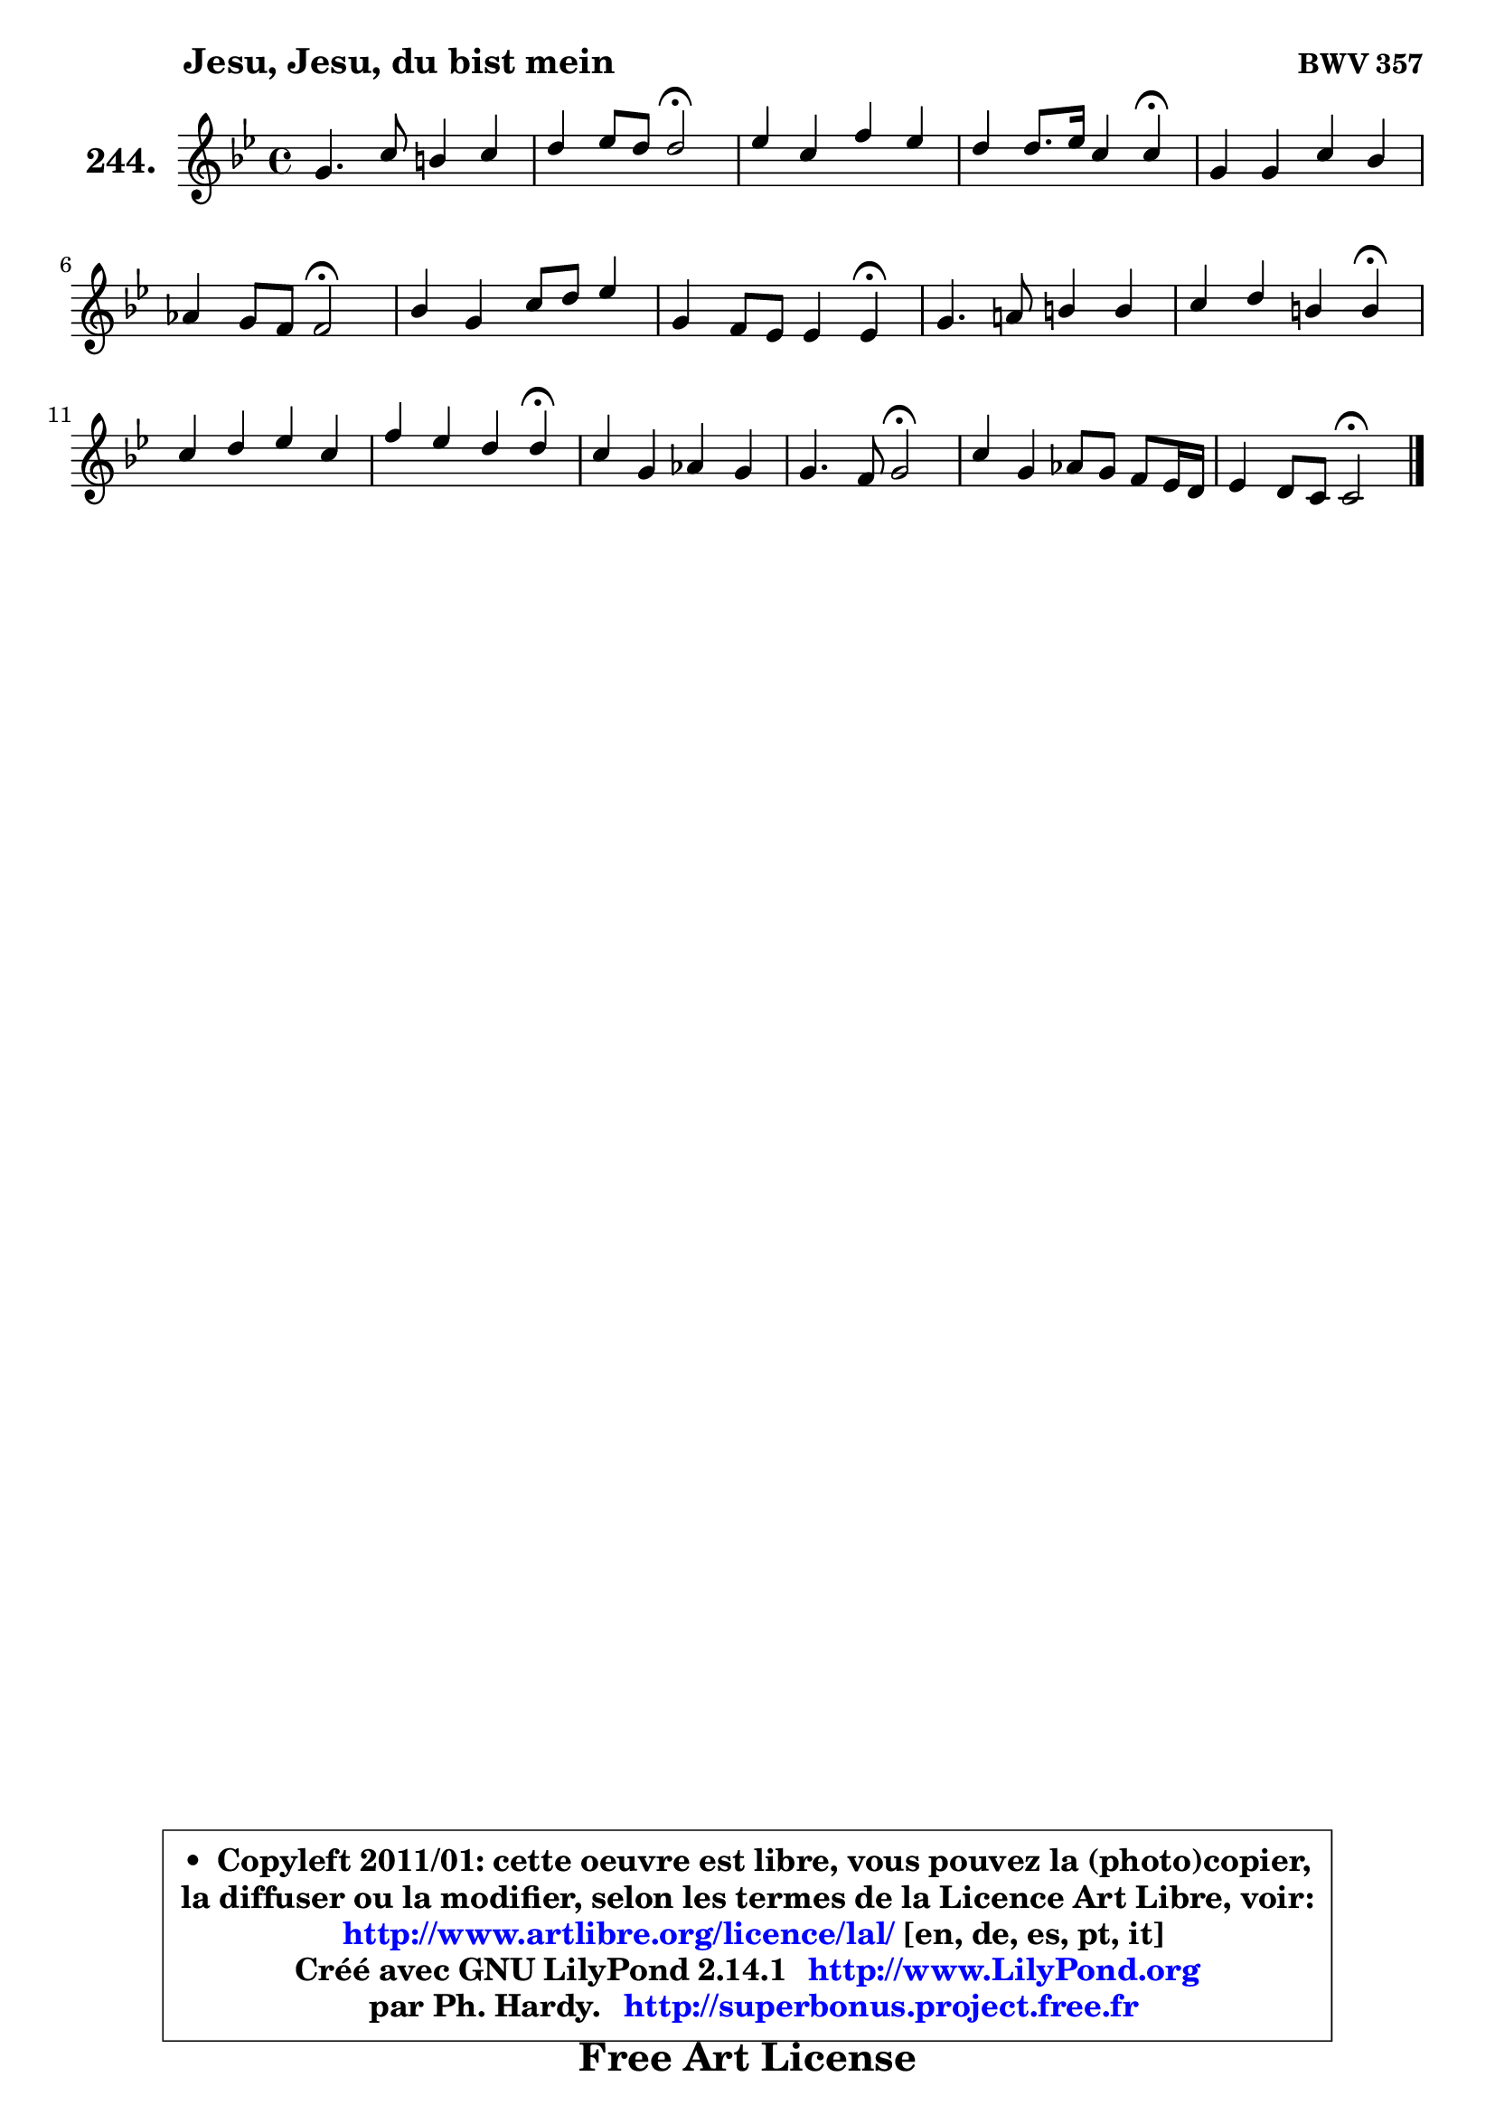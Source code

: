 
\version "2.14.1"

    \paper {
%	system-system-spacing #'padding = #0.1
%	score-system-spacing #'padding = #0.1
%	ragged-bottom = ##f
%	ragged-last-bottom = ##f
	}

    \header {
      opus = \markup { \bold "BWV 357" }
      piece = \markup { \hspace #9 \fontsize #2 \bold "Jesu, Jesu, du bist mein" }
      maintainer = "Ph. Hardy"
      maintainerEmail = "superbonus.project@free.fr"
      lastupdated = "2011/Jul/20"
      tagline = \markup { \fontsize #3 \bold "Free Art License" }
      copyright = \markup { \fontsize #3  \bold   \override #'(box-padding .  1.0) \override #'(baseline-skip . 2.9) \box \column { \center-align { \fontsize #-2 \line { • \hspace #0.5 Copyleft 2011/01: cette oeuvre est libre, vous pouvez la (photo)copier, } \line { \fontsize #-2 \line {la diffuser ou la modifier, selon les termes de la Licence Art Libre, voir: } } \line { \fontsize #-2 \with-url #"http://www.artlibre.org/licence/lal/" \line { \fontsize #1 \hspace #1.0 \with-color #blue http://www.artlibre.org/licence/lal/ [en, de, es, pt, it] } } \line { \fontsize #-2 \line { Créé avec GNU LilyPond 2.14.1 \with-url #"http://www.LilyPond.org" \line { \with-color #blue \fontsize #1 \hspace #1.0 \with-color #blue http://www.LilyPond.org } } } \line { \hspace #1.0 \fontsize #-2 \line {par Ph. Hardy. } \line { \fontsize #-2 \with-url #"http://superbonus.project.free.fr" \line { \fontsize #1 \hspace #1.0 \with-color #blue http://superbonus.project.free.fr } } } } } }

	  }

  guidemidi = {
        R1 |
        r2 \tempo 4 = 34 r2 \tempo 4 = 78 |
        R1 |
        r2. \tempo 4 = 30 r4 \tempo 4 = 78 |
        R1 |
        r2 \tempo 4 = 34 r2 \tempo 4 = 78 |
        R1 |
        r2. \tempo 4 = 30 r4 \tempo 4 = 78 |
        R1 |
        r2. \tempo 4 = 30 r4 \tempo 4 = 78 |
        R1 |
        r2. \tempo 4 = 30 r4 \tempo 4 = 78 |
        R1 |
        r2 \tempo 4 = 34 r2 \tempo 4 = 78 |
        R1 |
        r2 \tempo 4 = 34 r2 |
	}

  upper = {
	\time 4/4
        \key c \dorian % bes \major
	\clef treble
	\voiceOne
	<< { 
	% SOPRANO
	\set Voice.midiInstrument = "acoustic grand"
	\relative c'' {
        g4. c8 b4 c |
        d4 es8 d d2\fermata |
        es4 c f es |
        d4 d8. es16 c4 c4\fermata |
        g4 g c bes |
        aes4 g8 f f2\fermata |
        bes4 g c8 d es4 |
        g,4 f8 es es4 es4\fermata |
        g4. a!8 b4 b |
        c4 d b b4\fermata |
        c4 d es c |
        f4 es d d\fermata |
        c4 g aes g |
        g4. f8 g2\fermata |
        c4 g aes8 g f es16 d |
        es4 d8 c c2\fermata |
        \bar "|."
	} % fin de relative
	}

%	\context Voice="1" { \voiceTwo 
%	% ALTO
%	\set Voice.midiInstrument = "acoustic grand"
%	\relative c' {
%        es4 g f g |
%        g4 g g2 |
%        g4 g f8 g aes4 ~ |
%	aes8 d,8 g f es4 es |
%        es8 f g4 c,8 d es4 |
%        f4 es d2 |
%        f4. es8 es f g f |
%        es4 d bes bes |
%        es4 es f g |
%        g4 aes g g |
%        g4 g g g |
%        f4 g g g |
%        g4 g4 ~ g8 f4 es8 |
%        es8 d c4 d2 |
%        g8 f g es f4 c |
%        c4 b g2 |
%        \bar "|."
%	} % fin de relative
%	\oneVoice
%	} >>
 >>
	}

    lower = {
	\time 4/4
	\key c \dorian % bes \major
	\clef bass
	\voiceOne
	<< { 
	% TENOR
	\set Voice.midiInstrument = "acoustic grand"
	\relative c' {
        c4 c d es |
        d4 c c b4\fermata |
        c4 es8 d c4 c |
        c4 b g g |
        c4 d es bes |
        bes4 bes bes2 |
        bes4 bes c8 bes ~ bes c |
        bes4 bes8. aes16 g4 g |
        bes4 c8 es d4 d |
        es4 f d d |
        es4 d c8 d es d |
        c4 c c b |
        c4 es c b |
        c8 b c4 b2 |
        c4 c c aes |
        g4 g8. f16 e2 |
        \bar "|."
	} % fin de relative
	}
	\context Voice="1" { \voiceTwo 
	% BASS
	\set Voice.midiInstrument = "acoustic grand"
	\relative c {
        c4 es d c |
        b4 c g2\fermata |
        c4 c'8 bes! aes4. g8 |
        f4 g c,2\fermata |
        c'4 bes aes g8 f |
        es8 d es4 bes2\fermata |
        d8 bes es4 aes, g8 aes |
        bes8 aes bes4 es,2\fermata |
        es'8 d es c d aes' g f |
        es8 c f, f' g g, g'8_\markup { \tiny "fermata?" } f8 |
        es8 d c b c g' c bes! |
        aes4 g8 f g4 g,\fermata |
        es'4 c f g |
        aes2 g2\fermata |
        es8 d es c f g aes f |
        g4 g, c2\fermata |
        \bar "|."
	} % fin de relative
	\oneVoice
	} >>
	}


    \score { 

	\new PianoStaff <<
	\set PianoStaff.instrumentName = \markup { \bold \huge "244." }
	\new Staff = "upper" \upper
%	\new Staff = "lower" \lower
	>>

    \layout {
%	ragged-last = ##f
	   }

         } % fin de score

  \score {
\unfoldRepeats { << \guidemidi \upper >> }
    \midi {
    \context {
     \Staff
      \remove "Staff_performer"
               }

     \context {
      \Voice
       \consists "Staff_performer"
                }

     \context { 
      \Score
      tempoWholesPerMinute = #(ly:make-moment 78 4)
		}
	    }
	}


